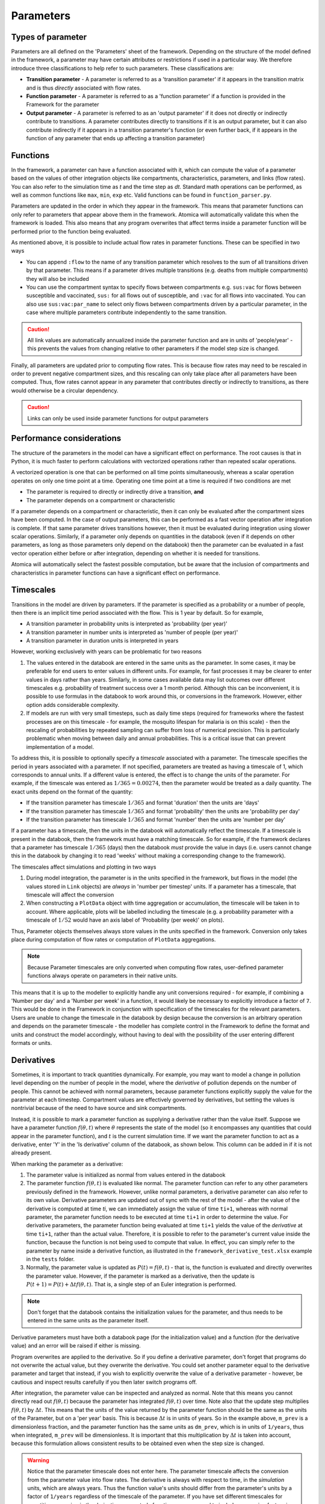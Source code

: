Parameters
##########

Types of parameter
******************

Parameters are all defined on the 'Parameters' sheet of the framework. Depending on the structure of the model defined in the framework, a parameter may have certain attributes or restrictions if used in a particular way. We therefore introduce three classifications to help refer to such parameters. These classifications are:

- **Transition parameter** - A parameter is referred to as a 'transition parameter' if it appears in the transition matrix and is thus *directly* associated with flow rates. 
- **Function parameter** - A parameter is referred to as a 'function parameter' if a function is provided in the Framework for the parameter
- **Output parameter** - A parameter is referred to as an 'output parameter' if it does not directly or indirectly contribute to transitions. A parameter contributes directly to transitions if it is an output parameter, but it can also contribute indirectly if it appears in a transition parameter's function (or even further back, if it appears in the function of any parameter that ends up affecting a transition parameter)

Functions
*********

In the framework, a parameter can have a function associated with it, which can compute the value of a parameter based on the values of other integration objects like compartments, characteristics, parameters, and links (flow rates). You can also refer to the simulation time as `t` and the time step as `dt`. Standard math operations can be performed, as well as common functions like ``max``, ``min``, ``exp`` etc. Valid functions can be found in ``function_parser.py``. 

Parameters are updated in the order in which they appear in the framework. This means that parameter functions can only refer to parameters that appear above them in the framework. Atomica will automatically validate this when the framework is loaded. This also means that any program overwrites that affect terms inside a parameter function will be performed prior to the function being evaluated. 

As mentioned above, it is possible to include actual flow rates in parameter functions. These can be specified in two ways

- You can append ``:flow`` to the name of any transition parameter which resolves to the sum of all transitions driven by that parameter. This means if a parameter drives multiple transitions (e.g. deaths from multiple compartments) they will also be included
- You can use the compartment syntax to specify flows between compartments e.g. ``sus:vac`` for flows between susceptible and vaccinated, ``sus:`` for all flows out of susceptible, and ``:vac`` for all flows into vaccinated. You can also use ``sus:vac:par_name`` to select only flows between compartments driven by a particular parameter, in the case where multiple parameters contribute independently to the same transition.

.. caution::

    All link values are automatically annualized inside the parameter function and are in units of 'people/year' - this prevents the values from changing relative to other parameters if the model step size is changed.

Finally, all parameters are updated prior to computing flow rates. This is because flow rates may need to be rescaled in order to prevent negative compartment sizes, and this rescaling can only take place after all parameters have been computed. Thus, flow rates cannot appear in any parameter that contributes directly or indirectly to transitions, as there would otherwise be a circular dependency.

.. caution::

    Links can only be used inside parameter functions for output parameters

Performance considerations
**************************

The structure of the parameters in the model can have a significant effect on performance. The root causes is that in Python, it is much faster to perform calculations with vectorized operations rather than repeated scalar operations. 

A vectorized operation is one that can be performed on all time points simultaneously, whereas a scalar operation operates on only one time point at a time. Operating one time point at a time is required if two conditions are met

- The parameter is required to directly or indirectly drive a transition, **and**
- The parameter depends on a compartment or characteristic

If a parameter depends on a compartment or characteristic, then it can only be evaluated after the compartment sizes have been computed. In the case of output parameters, this can be performed as a fast vector operation after integration is complete. If that same parameter drives transitions however, then it must be evaluated during integration using slower scalar operations. Similarly, if a parameter only depends on quantities in the databook (even if it depends on other parameters, as long as those parameters only depend on the databook) then the parameter can be evaluated in a fast vector operation either before or after integration, depending on whether it is needed for transitions.

Atomica will automatically select the fastest possible computation, but be aware that the inclusion of compartments and characteristics in parameter functions can have a significant effect on performance. 

Timescales
***********

Transitions in the model are driven by parameters. If the parameter is specified as a probability or a number of people, then there is an implicit time period associated with the flow. This is 1 year by default. So for example,

- A transition parameter in probability units is interpreted as 'probability (per year)'
- A transition parameter in number units is interpreted as 'number of people (per year)'
- A transition parameter in duration units is interpreted in years

However, working exclusively with years can be problematic for two reasons

1. The values entered in the databook are entered in the same units as the parameter. In some cases, it may be preferable for end users to enter values in different units. For example, for fast processes it may be clearer to enter values in days rather than years. Similarly, in some cases available data may list outcomes over different timescales e.g. probability of treatment success over a 1 month period. Although this can be inconvenient, it is possible to use formulas in the databook to work around this, or conversions in the framework. However, either option adds considerable complexity.
2. If models are run with very small timesteps, such as daily time steps (required for frameworks where the fastest processes are on this timescale - for example, the mosquito lifespan for malaria is on this scale) - then the rescaling of probabilities by repeated sampling can suffer from loss of numerical precision. This is particularly problematic when moving between daily and annual probabilities. This is a critical issue that can prevent implementation of a model.

To address this, it is possible to optionally specify a *timescale* associated with a parameter. The timescale specifies the period in years associated with a parameter. If not specified, parameters are treated as having a timescale of 1, which corresponds to annual units. If a different value is entered, the effect is to change the units of the parameter. For example, if the timescale was entered as :math:`1/365 = 0.00274`, then the parameter would be treated as a daily quantity. The exact units depend on the format of the quantity:

- If the transition parameter has timescale :math:`1/365` and format 'duration' then the units are 'days'
- If the transition parameter has timescale :math:`1/365` and format 'probability' then the units are 'probability per day'
- If the transition parameter has timescale :math:`1/365` and format 'number' then the units are 'number per day'

If a parameter has a timescale, then the units in the databook will automatically reflect the timescale. If a timescale is present in the databook, then the framework must have a matching timescale. So for example, if the framework declares that a parameter has timescale :math:`1/365` (days) then the databook *must* provide the value in days (i.e. users cannot change this in the databook by changing it to read 'weeks' without making a corresponding change to the framework).

The timescales affect simulations and plotting in two ways

1. During model integration, the parameter is in the units specified in the framework, but flows in the model (the values stored in ``Link`` objects) are *always* in 'number per timestep' units. If a parameter has a timescale, that timescale will affect the conversion
2. When constructing a ``PlotData`` object with time aggregation or accumulation, the timescale will be taken in to account. Where applicable, plots will be labelled including the timescale (e.g. a probability parameter with a timescale of :math:`1/52` would have an axis label of 'Probability (per week)' on plots). 

Thus, Parameter objects themselves always store values in the units specified in the framework. Conversion only takes place during computation of flow rates or computation of ``PlotData`` aggregations. 

.. note::

    Because Parameter timescales are only converted when computing flow rates, user-defined parameter functions always operate on parameters in their native units. 

This means that it is up to the modeller to explicitly handle any unit conversions required - for example, if combining a 'Number per day' and a 'Number per week' in a function, it would likely be necessary to explicitly introduce a factor of ``7``. This would be done in the Framework in conjunction with specification of the timescales for the relevant parameters. Users are unable to change the timescale in the databook by design because the conversion is an arbitrary operation and depends on the parameter timescale - the modeller has complete control in the Framework to define the format and units and construct the model accordingly, without having to deal with the possibility of the user entering different formats or units. 

Derivatives
***********

Sometimes, it is important to track quantities dynamically. For example, you may want to model a change in pollution level depending on the number of people in the model, where the *derivative* of pollution depends on the number of people. This cannot be achieved with normal parameters, because parameter functions explicitly supply the value for the parameter at each timestep. Compartment values are effectively governed by derivatives, but setting the values is nontrivial because of the need to have source and sink compartments. 

Instead, it is possible to mark a parameter function as supplying a derivative rather than the value itself. Suppose we have a parameter function :math:`f(\theta,t)` where :math:`\theta` represents the state of the model (so it encompasses any quantities that could appear in the parameter function), and :math:`t` is the current simulation time. If we want the parameter function to act as a derivative, enter 'Y' in the 'Is derivative' column of the databook, as shown below. This column can be added in if it is not already present.

.. image:: parameters_1.png
	:width: 650px

When marking the parameter as a derivative:

1. The parameter value is initialized as normal from values entered in the databook
2. The parameter function :math:`f(\theta,t)` is evaluated like normal. The parameter function can refer to any other parameters previously defined in the framework. However, unlike normal parameters, a derivative parameter can also refer to its own value. Derivative parameters are updated out of sync with the rest of the model - after the value of the derivative is computed at time `ti`, we can immediately assign the value of time ``ti+1``, whereas with normal parameter, the parameter function needs to be executed at time ``ti+1`` in order to determine the value. For derivative parameters, the parameter function being evaluated at time ``ti+1`` yields the value of the *derivative* at time ``ti+1``, rather than the actual value. Therefore, it is possible to refer to the parameter's current value inside the function, because the function is not being used to compute that value. In effect, you can simply refer to the parameter by name inside a derivative function, as illustrated in the ``framework_derivative_test.xlsx`` example in the ``tests`` folder.
3. Normally, the parameter value is updated as  :math:`P(t) = f(\theta,t)` - that is, the function is evaluated and directly overwrites the parameter value. However, if the parameter is marked as a derivative, then the update is  :math:`P(t+1) = P(t) + \Delta t f(\theta,t)`. That is, a single step of an Euler integration is performed.

.. note::

	Don't forget that the databook contains the initialization values for the parameter, and thus needs to be entered in the same units as the parameter itself.

Derivative parameters must have both a databook page (for the initialization value) and a function (for the derivative value) and an error will be raised if either is missing.

Program overwrites are applied to the derivative. So if you define a derivative parameter, don't forget that programs do not overwrite the actual value, but they overwrite the derivative. You could set another parameter equal to the derivative parameter and target that instead, if you wish to explicitly overwrite the value of a derivative parameter - however, be cautious and inspect results carefully if you then later switch programs off.

After integration, the parameter value can be inspected and analyzed as normal. Note that this means you cannot directly read out :math:`f(\theta,t)` because the parameter has integrated :math:`f(\theta,t)` over time. Note also that the update step multiplies :math:`f(\theta,t)`  by :math:`\Delta t`. This means that the units of the value returned by the parameter function should be the same as the units of the Parameter, but on a 'per year' basis. This is because :math:`\Delta t` is in units of years. So in the example above, ``m_prev`` is a dimensionless fraction, and the parameter function has the same units as ``dm_prev``, which is in units of ``1/years``, thus when integrated, ``m_prev`` will be dimensionless. It is important that this multiplication by :math:`\Delta t` is taken into account, because this formulation allows consistent results to be obtained even when the step size is changed.

.. warning::

	Notice that the parameter timescale does not enter here. The parameter timescale affects the conversion from the parameter value into flow rates. The derivative is always with respect to time, in the *simulation* units, which are always years. Thus the function value's units should differ from the parameter's units by a factor of ``1/years`` regardless of the timescale of the parameter. If you have set different timescales for quantities appearing in the derivative parameter's function, you may need to include conversion factors in the parameter function to ensure that the timescale of the derivative comes out correctly.

Interpolation and smoothing
***************************

Parameters generally contain sparse time-dependent values matching those entered in the databook. As part of running the model, these automatically get interpolated onto the simulation time points. This interpolation is linear by default (although legacy projects use spline interpolation). Generally, this means that you can look at the values in the databook and they will be linearly interpolated when running the simulation.

However, in some cases, it is desirable to incorporate additional assumptions into the input parameters - for example, that they are smoothly changing. To support this, ``Parameter`` objects contain a smoothing method, ``Parameter.smooth``. This applies smoothing in-place, onto a set of specified time points, replacing the parameter's value. The most common usage would be to simply use ``Parameter.smooth(proj.settings.tvec)`` which will smooth the parameter onto the simulation times (assuming the step size is not subsequently modified).

By specifying a different set of times, you can apply different smoothing methods to different parts of the parameter. For example, you could smooth parameter scenario values differently to the databook values. Don't forget that you can always modify the ``TimeSeries`` object contained in the ``Parameter`` as well, to perform arbitrarily specific modifications.

Maximum compartment duration
****************************

A common, complex situation occurs if there are durations in the model that are significantly larger than the simulation time step (such as the duration of protection of a vaccine). See :ref:`timed-transitions` for details on how to implement this in a framework.
